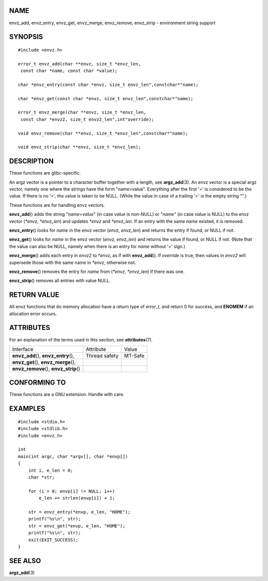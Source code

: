 NAME
====

envz_add, envz_entry, envz_get, envz_merge, envz_remove, envz_strip -
environment string support

SYNOPSIS
========

::

   #include <envz.h>

   error_t envz_add(char **envz, size_t *envz_len,
    const char *name, const char *value);

   char *envz_entry(const char *envz, size_t envz_len",constchar*"name);

   char *envz_get(const char *envz, size_t envz_len",constchar*"name);

   error_t envz_merge(char **envz, size_t *envz_len,
    const char *envz2, size_t envz2_len",int"override);

   void envz_remove(char **envz, size_t *envz_len",constchar*"name);

   void envz_strip(char **envz, size_t *envz_len);

DESCRIPTION
===========

These functions are glibc-specific.

An argz vector is a pointer to a character buffer together with a
length, see **argz_add**\ (3). An envz vector is a special argz vector,
namely one where the strings have the form "name=value". Everything
after the first '=' is considered to be the value. If there is no '=',
the value is taken to be NULL. (While the value in case of a trailing
'=' is the empty string "".)

These functions are for handling envz vectors.

**envz_add**\ () adds the string "*name*\ =\ *value*" (in case *value*
is non-NULL) or "*name*" (in case *value* is NULL) to the envz vector
(*\*envz*, *\*envz_len*) and updates *\*envz* and *\*envz_len*. If an
entry with the same *name* existed, it is removed.

**envz_entry**\ () looks for *name* in the envz vector (*envz*,
*envz_len*) and returns the entry if found, or NULL if not.

**envz_get**\ () looks for *name* in the envz vector (*envz*,
*envz_len*) and returns the value if found, or NULL if not. (Note that
the value can also be NULL, namely when there is an entry for *name*
without '=' sign.)

**envz_merge**\ () adds each entry in *envz2* to *\*envz*, as if with
**envz_add**\ (). If *override* is true, then values in *envz2* will
supersede those with the same name in *\*envz*, otherwise not.

**envz_remove**\ () removes the entry for *name* from (*\*envz*,
*\*envz_len*) if there was one.

**envz_strip**\ () removes all entries with value NULL.

RETURN VALUE
============

All envz functions that do memory allocation have a return type of
*error_t*, and return 0 for success, and **ENOMEM** if an allocation
error occurs.

ATTRIBUTES
==========

For an explanation of the terms used in this section, see
**attributes**\ (7).

======================================= ============= =======
Interface                               Attribute     Value
**envz_add**\ (), **envz_entry**\ (),   Thread safety MT-Safe
**envz_get**\ (), **envz_merge**\ (),                 
**envz_remove**\ (), **envz_strip**\ ()               
======================================= ============= =======

CONFORMING TO
=============

These functions are a GNU extension. Handle with care.

EXAMPLES
========

::

   #include <stdio.h>
   #include <stdlib.h>
   #include <envz.h>

   int
   main(int argc, char *argv[], char *envp[])
   {
       int i, e_len = 0;
       char *str;

       for (i = 0; envp[i] != NULL; i++)
           e_len += strlen(envp[i]) + 1;

       str = envz_entry(*envp, e_len, "HOME");
       printf("%s\n", str);
       str = envz_get(*envp, e_len, "HOME");
       printf("%s\n", str);
       exit(EXIT_SUCCESS);
   }

SEE ALSO
========

**argz_add**\ (3)
